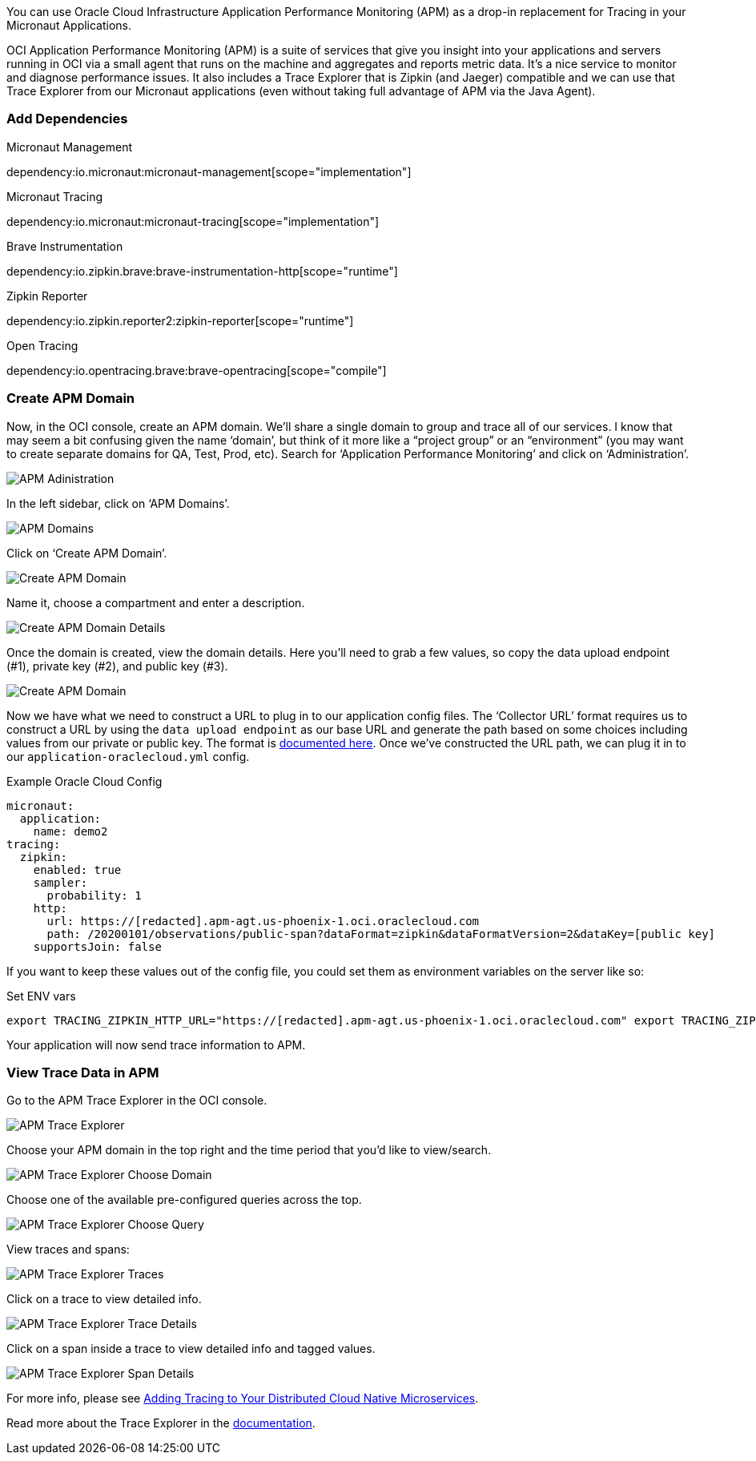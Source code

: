 You can use Oracle Cloud Infrastructure Application Performance Monitoring (APM) as a drop-in replacement for Tracing in your Micronaut Applications.

OCI Application Performance Monitoring (APM) is a suite of services that give you insight into your applications and servers running in OCI via a small agent that runs on the machine and aggregates and reports metric data.
It’s a nice service to monitor and diagnose performance issues.
It also includes a Trace Explorer that is Zipkin (and Jaeger) compatible and we can use that Trace Explorer from our Micronaut applications (even without taking full advantage of APM via the Java Agent).

=== Add Dependencies

.Micronaut Management
dependency:io.micronaut:micronaut-management[scope="implementation"]

.Micronaut Tracing
dependency:io.micronaut:micronaut-tracing[scope="implementation"]

.Brave Instrumentation
dependency:io.zipkin.brave:brave-instrumentation-http[scope="runtime"]

.Zipkin Reporter
dependency:io.zipkin.reporter2:zipkin-reporter[scope="runtime"]

.Open Tracing
dependency:io.opentracing.brave:brave-opentracing[scope="compile"]

=== Create APM Domain

Now, in the OCI console, create an APM domain.
We’ll share a single domain to group and trace all of our services.
I know that may seem a bit confusing given the name ‘domain’, but think of it more like a “project group” or an “environment” (you may want to create separate domains for QA, Test, Prod, etc).
Search for ‘Application Performance Monitoring’ and click on ‘Administration’.

image::oci_console_apm_admin.png[APM Adinistration]

In the left sidebar, click on ‘APM Domains’.

image::oci_console_apm_domains.png[APM Domains]

Click on ‘Create APM Domain’.

image::oci_console_create_apm_domain.png[Create APM Domain]

Name it, choose a compartment and enter a description.

image::oci_console_create_apm_domain_details.png[Create APM Domain Details]

Once the domain is created, view the domain details.
Here you’ll need to grab a few values, so copy the data upload endpoint (#1), private key (#2), and public key (#3).

image::oci_console_apm_domain_details.png[Create APM Domain]

Now we have what we need to construct a URL to plug in to our application config files.
The ‘Collector URL’ format requires us to construct a URL by using the `data upload endpoint` as our base URL and generate the path based on some choices including values from our private or public key.
The format is https://docs.oracle.com/en-us/iaas/application-performance-monitoring/doc/configure-open-source-tracing-systems.html#APMGN-GUID-B5EDE254-C854-436D-B844-B986A4E077AA[documented here].
Once we’ve constructed the URL path, we can plug it in to our `application-oraclecloud.yml` config.

.Example Oracle Cloud Config
[source,yml]
----
micronaut:
  application:
    name: demo2
tracing:
  zipkin:
    enabled: true
    sampler:
      probability: 1
    http:
      url: https://[redacted].apm-agt.us-phoenix-1.oci.oraclecloud.com
      path: /20200101/observations/public-span?dataFormat=zipkin&dataFormatVersion=2&dataKey=[public key]
    supportsJoin: false
----

If you want to keep these values out of the config file, you could set them as environment variables on the server like so:

.Set ENV vars
[source,bash]
----
export TRACING_ZIPKIN_HTTP_URL="https://[redacted].apm-agt.us-phoenix-1.oci.oraclecloud.com" export TRACING_ZIPKIN_HTTP_PATH="/20200101/observations/public-span?dataFormat=zipkin&dataFormatVersion=2&dataKey=[public key]"
----

Your application will now send trace information to APM.

=== View Trace Data in APM

Go to the APM Trace Explorer in the OCI console.

image::oci_console_trace_explorer.png[APM Trace Explorer]

Choose your APM domain in the top right and the time period that you’d like to view/search.

image::oci_console_trace_explorer_choose_domain.png[APM Trace Explorer Choose Domain]

Choose one of the available pre-configured queries across the top.

image::oci_console_trace_explorer_choose_query.png[APM Trace Explorer Choose Query]

View traces and spans:

image::oci_console_trace_explorer_traces.png[APM Trace Explorer Traces]

Click on a trace to view detailed info.

image::oci_console_trace_explorer_trace_details.png[APM Trace Explorer Trace Details]

Click on a span inside a trace to view detailed info and tagged values.

image::oci_console_span_details.png[APM Trace Explorer Span Details]

For more info, please see https://blogs.oracle.com/developers/adding-tracing-to-your-distributed-cloud-native-microservices[Adding Tracing to Your Distributed Cloud Native Microservices].

Read more about the Trace Explorer in the https://docs.oracle.com/en-us/iaas/application-performance-monitoring/doc/use-trace-explorer.html[documentation].

